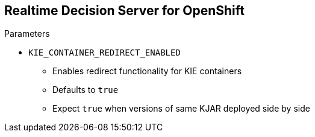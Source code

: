 :scrollbar:
:data-uri:
:noaudio:

== Realtime Decision Server for OpenShift

.Parameters

* `KIE_CONTAINER_REDIRECT_ENABLED`
** Enables redirect functionality for KIE containers
** Defaults to `true`
** Expect `true` when versions of same KJAR deployed side by side

ifdef::showscript[]

Transcript:

To deploy multiple concurrent versions, the `KIE_CONTAINER_REDIRECT_ENABLED` variable must be set to `true`. This variable defaults to `true` and needs to be explicitly included in the `.s2i/environment` file only when you want to set it to `false`.

The `KIE_CONTAINER_REDIRECT_ENABLED` variable enables override of the container ID. When set to `true`, a unique MD5 sum hash is generated from the `<alias>=<group_id>:<artifact_id>:<version>` for each version of the application. This parameter also enables alias redirection so that client requests using the deployment alias are redirected to the container of the correct version.

If `KIE_CONTAINER_REDIRECT_ENABLED` is set to `false`, the deployment alias is used as the container ID, and multiple concurrent versions are not possible. If multiple versions of an application are specified for `KIE_CONTAINER_DEPLOYMENT`, and `KIE_CONTAINER_REDIRECT_ENABLED` is set to `false`, only the latest version of the application is deployed, and alias redirection is disabled.

Changing the `KIE_CONTAINER_REDIRECT_ENABLED` variable in the `.s2i/environment` file of a running application generates a new container ID for the running application, which may make it incompatible with any clients using the old container ID.

endif::showscript[]
